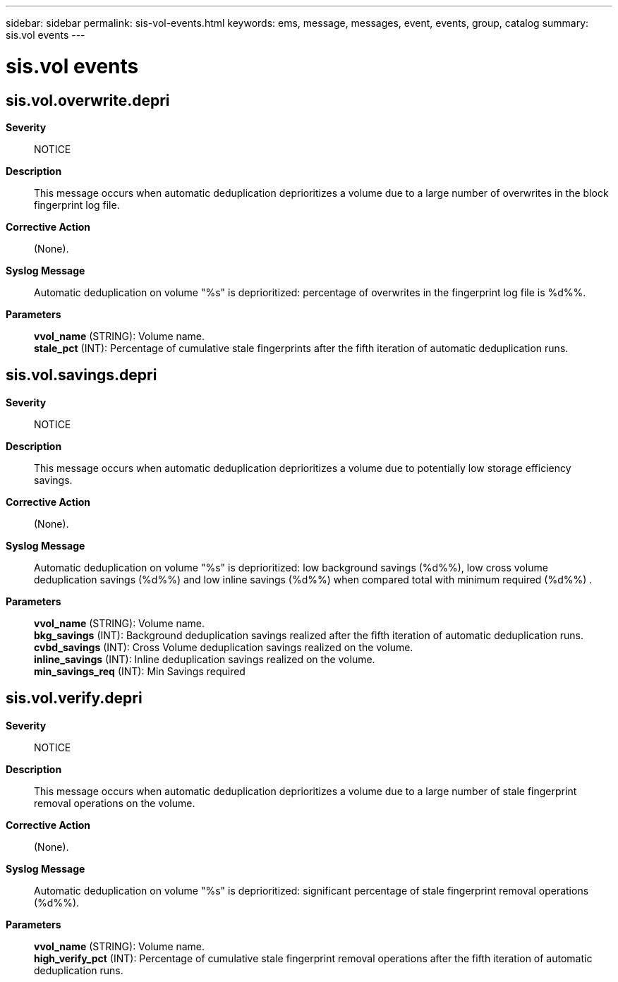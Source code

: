 ---
sidebar: sidebar
permalink: sis-vol-events.html
keywords: ems, message, messages, event, events, group, catalog
summary: sis.vol events
---

= sis.vol events
:toclevels: 1
:hardbreaks:
:nofooter:
:icons: font
:linkattrs:
:imagesdir: ./media/

== sis.vol.overwrite.depri
*Severity*::
NOTICE
*Description*::
This message occurs when automatic deduplication deprioritizes a volume due to a large number of overwrites in the block fingerprint log file.
*Corrective Action*::
(None).
*Syslog Message*::
Automatic deduplication on volume "%s" is deprioritized: percentage of overwrites in the fingerprint log file is %d%%.
*Parameters*::
*vvol_name* (STRING): Volume name.
*stale_pct* (INT): Percentage of cumulative stale fingerprints after the fifth iteration of automatic deduplication runs.

== sis.vol.savings.depri
*Severity*::
NOTICE
*Description*::
This message occurs when automatic deduplication deprioritizes a volume due to potentially low storage efficiency savings.
*Corrective Action*::
(None).
*Syslog Message*::
Automatic deduplication on volume "%s" is deprioritized: low background savings (%d%%), low cross volume deduplication savings (%d%%) and low inline savings (%d%%) when compared total with minimum required (%d%%) .
*Parameters*::
*vvol_name* (STRING): Volume name.
*bkg_savings* (INT): Background deduplication savings realized after the fifth iteration of automatic deduplication runs.
*cvbd_savings* (INT): Cross Volume deduplication savings realized on the volume.
*inline_savings* (INT): Inline deduplication savings realized on the volume.
*min_savings_req* (INT): Min Savings required

== sis.vol.verify.depri
*Severity*::
NOTICE
*Description*::
This message occurs when automatic deduplication deprioritizes a volume due to a large number of stale fingerprint removal operations on the volume.
*Corrective Action*::
(None).
*Syslog Message*::
Automatic deduplication on volume "%s" is deprioritized: significant percentage of stale fingerprint removal operations (%d%%).
*Parameters*::
*vvol_name* (STRING): Volume name.
*high_verify_pct* (INT): Percentage of cumulative stale fingerprint removal operations after the fifth iteration of automatic deduplication runs.
